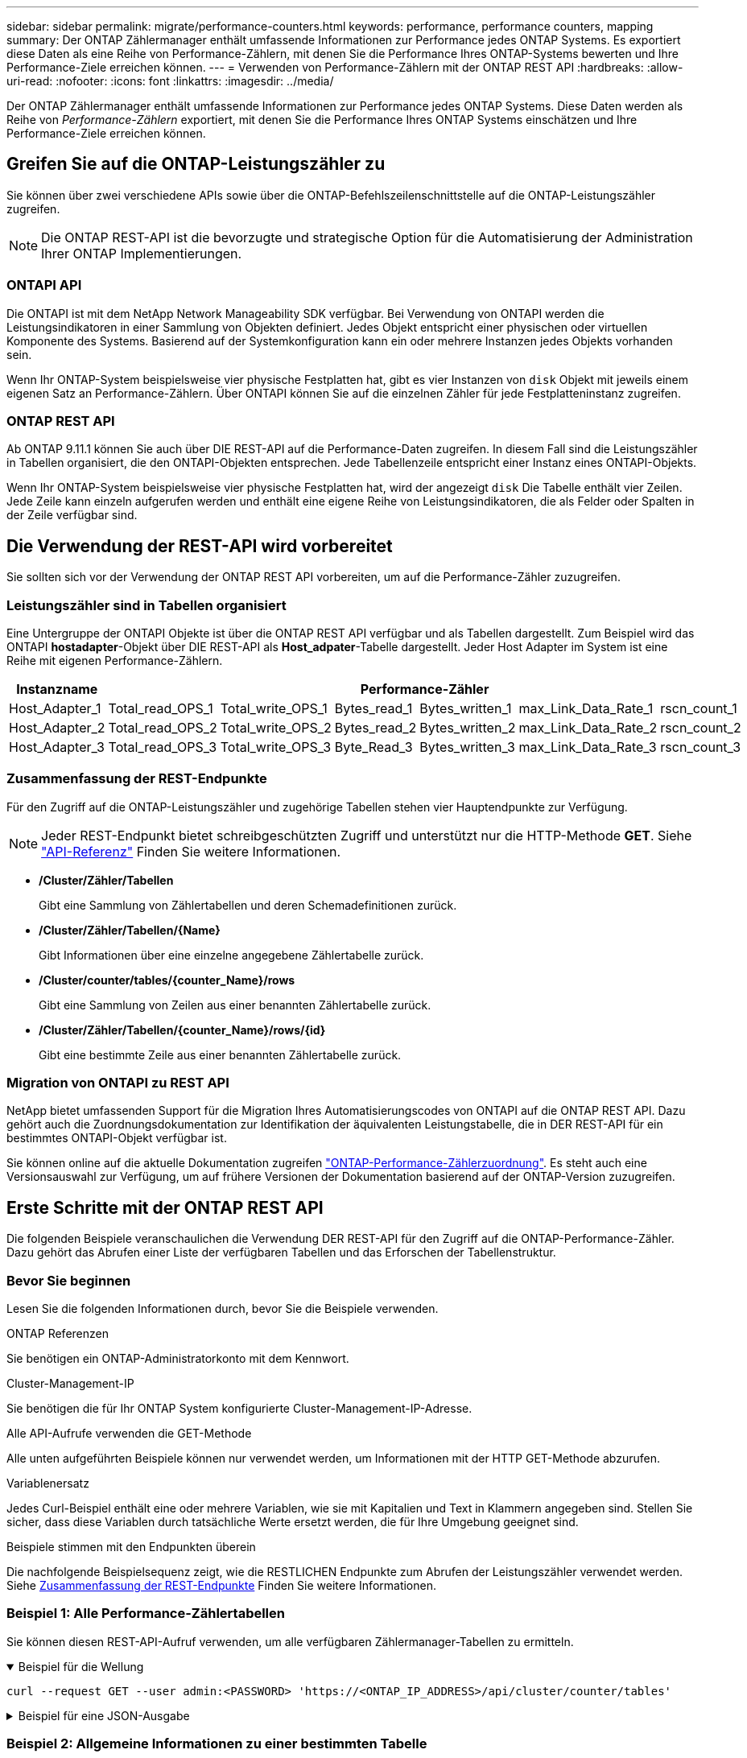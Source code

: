 ---
sidebar: sidebar 
permalink: migrate/performance-counters.html 
keywords: performance, performance counters, mapping 
summary: Der ONTAP Zählermanager enthält umfassende Informationen zur Performance jedes ONTAP Systems. Es exportiert diese Daten als eine Reihe von Performance-Zählern, mit denen Sie die Performance Ihres ONTAP-Systems bewerten und Ihre Performance-Ziele erreichen können. 
---
= Verwenden von Performance-Zählern mit der ONTAP REST API
:hardbreaks:
:allow-uri-read: 
:nofooter: 
:icons: font
:linkattrs: 
:imagesdir: ../media/


[role="lead"]
Der ONTAP Zählermanager enthält umfassende Informationen zur Performance jedes ONTAP Systems. Diese Daten werden als Reihe von _Performance-Zählern_ exportiert, mit denen Sie die Performance Ihres ONTAP Systems einschätzen und Ihre Performance-Ziele erreichen können.



== Greifen Sie auf die ONTAP-Leistungszähler zu

Sie können über zwei verschiedene APIs sowie über die ONTAP-Befehlszeilenschnittstelle auf die ONTAP-Leistungszähler zugreifen.


NOTE: Die ONTAP REST-API ist die bevorzugte und strategische Option für die Automatisierung der Administration Ihrer ONTAP Implementierungen.



=== ONTAPI API

Die ONTAPI ist mit dem NetApp Network Manageability SDK verfügbar. Bei Verwendung von ONTAPI werden die Leistungsindikatoren in einer Sammlung von Objekten definiert. Jedes Objekt entspricht einer physischen oder virtuellen Komponente des Systems. Basierend auf der Systemkonfiguration kann ein oder mehrere Instanzen jedes Objekts vorhanden sein.

Wenn Ihr ONTAP-System beispielsweise vier physische Festplatten hat, gibt es vier Instanzen von `disk` Objekt mit jeweils einem eigenen Satz an Performance-Zählern. Über ONTAPI können Sie auf die einzelnen Zähler für jede Festplatteninstanz zugreifen.



=== ONTAP REST API

Ab ONTAP 9.11.1 können Sie auch über DIE REST-API auf die Performance-Daten zugreifen. In diesem Fall sind die Leistungszähler in Tabellen organisiert, die den ONTAPI-Objekten entsprechen. Jede Tabellenzeile entspricht einer Instanz eines ONTAPI-Objekts.

Wenn Ihr ONTAP-System beispielsweise vier physische Festplatten hat, wird der angezeigt `disk` Die Tabelle enthält vier Zeilen. Jede Zeile kann einzeln aufgerufen werden und enthält eine eigene Reihe von Leistungsindikatoren, die als Felder oder Spalten in der Zeile verfügbar sind.



== Die Verwendung der REST-API wird vorbereitet

Sie sollten sich vor der Verwendung der ONTAP REST API vorbereiten, um auf die Performance-Zähler zuzugreifen.



=== Leistungszähler sind in Tabellen organisiert

Eine Untergruppe der ONTAPI Objekte ist über die ONTAP REST API verfügbar und als Tabellen dargestellt. Zum Beispiel wird das ONTAPI *hostadapter*-Objekt über DIE REST-API als *Host_adpater*-Tabelle dargestellt. Jeder Host Adapter im System ist eine Reihe mit eigenen Performance-Zählern.

|===
| Instanzname 6+| Performance-Zähler 


| Host_Adapter_1 | Total_read_OPS_1 | Total_write_OPS_1 | Bytes_read_1 | Bytes_written_1 | max_Link_Data_Rate_1 | rscn_count_1 


| Host_Adapter_2 | Total_read_OPS_2 | Total_write_OPS_2 | Bytes_read_2 | Bytes_written_2 | max_Link_Data_Rate_2 | rscn_count_2 


| Host_Adapter_3 | Total_read_OPS_3 | Total_write_OPS_3 | Byte_Read_3 | Bytes_written_3 | max_Link_Data_Rate_3 | rscn_count_3 
|===


=== Zusammenfassung der REST-Endpunkte

Für den Zugriff auf die ONTAP-Leistungszähler und zugehörige Tabellen stehen vier Hauptendpunkte zur Verfügung.


NOTE: Jeder REST-Endpunkt bietet schreibgeschützten Zugriff und unterstützt nur die HTTP-Methode *GET*. Siehe link:../reference/api_reference.html["API-Referenz"] Finden Sie weitere Informationen.

* */Cluster/Zähler/Tabellen*
+
Gibt eine Sammlung von Zählertabellen und deren Schemadefinitionen zurück.

* */Cluster/Zähler/Tabellen/{Name}*
+
Gibt Informationen über eine einzelne angegebene Zählertabelle zurück.

* */Cluster/counter/tables/{counter_Name}/rows*
+
Gibt eine Sammlung von Zeilen aus einer benannten Zählertabelle zurück.

* */Cluster/Zähler/Tabellen/{counter_Name}/rows/{id}*
+
Gibt eine bestimmte Zeile aus einer benannten Zählertabelle zurück.





=== Migration von ONTAPI zu REST API

NetApp bietet umfassenden Support für die Migration Ihres Automatisierungscodes von ONTAPI auf die ONTAP REST API. Dazu gehört auch die Zuordnungsdokumentation zur Identifikation der äquivalenten Leistungstabelle, die in DER REST-API für ein bestimmtes ONTAPI-Objekt verfügbar ist.

Sie können online auf die aktuelle Dokumentation zugreifen https://docs.netapp.com/us-en/ontap-pcmap/["ONTAP-Performance-Zählerzuordnung"^]. Es steht auch eine Versionsauswahl zur Verfügung, um auf frühere Versionen der Dokumentation basierend auf der ONTAP-Version zuzugreifen.



== Erste Schritte mit der ONTAP REST API

Die folgenden Beispiele veranschaulichen die Verwendung DER REST-API für den Zugriff auf die ONTAP-Performance-Zähler. Dazu gehört das Abrufen einer Liste der verfügbaren Tabellen und das Erforschen der Tabellenstruktur.



=== Bevor Sie beginnen

Lesen Sie die folgenden Informationen durch, bevor Sie die Beispiele verwenden.

.ONTAP Referenzen
Sie benötigen ein ONTAP-Administratorkonto mit dem Kennwort.

.Cluster-Management-IP
Sie benötigen die für Ihr ONTAP System konfigurierte Cluster-Management-IP-Adresse.

.Alle API-Aufrufe verwenden die GET-Methode
Alle unten aufgeführten Beispiele können nur verwendet werden, um Informationen mit der HTTP GET-Methode abzurufen.

.Variablenersatz
Jedes Curl-Beispiel enthält eine oder mehrere Variablen, wie sie mit Kapitalien und Text in Klammern angegeben sind. Stellen Sie sicher, dass diese Variablen durch tatsächliche Werte ersetzt werden, die für Ihre Umgebung geeignet sind.

.Beispiele stimmen mit den Endpunkten überein
Die nachfolgende Beispielsequenz zeigt, wie die RESTLICHEN Endpunkte zum Abrufen der Leistungszähler verwendet werden. Siehe <<eps,Zusammenfassung der REST-Endpunkte>> Finden Sie weitere Informationen.



=== Beispiel 1: Alle Performance-Zählertabellen

Sie können diesen REST-API-Aufruf verwenden, um alle verfügbaren Zählermanager-Tabellen zu ermitteln.

.Beispiel für die Wellung
[%collapsible%open]
====
[source, curl]
----
curl --request GET --user admin:<PASSWORD> 'https://<ONTAP_IP_ADDRESS>/api/cluster/counter/tables'
----
====
.Beispiel für eine JSON-Ausgabe
[%collapsible]
====
[source, json]
----
{
  "records": [
    {
      "name": "copy_manager",
      "_links": {
        "self": {
          "href": "/api/cluster/counter/tables/copy_manager"
        }
      }
    },
    {
      "name": "copy_manager:constituent",
      "_links": {
        "self": {
          "href": "/api/cluster/counter/tables/copy_manager%3Aconstituent"
        }
      }
    },
    {
      "name": "disk",
      "_links": {
        "self": {
          "href": "/api/cluster/counter/tables/disk"
        }
      }
    },
    {
      "name": "disk:constituent",
      "_links": {
        "self": {
          "href": "/api/cluster/counter/tables/disk%3Aconstituent"
        }
      }
    },
    {
      "name": "disk:raid_group",
      "_links": {
        "self": {
          "href": "/api/cluster/counter/tables/disk%3Araid_group"
        }
      }
    },
    {
      "name": "external_cache",
      "_links": {
        "self": {
          "href": "/api/cluster/counter/tables/external_cache"
        }
      }
    },
    {
      "name": "fcp",
      "_links": {
        "self": {
          "href": "/api/cluster/counter/tables/fcp"
        }
      }
    },
    {
      "name": "fcp:node",
      "_links": {
        "self": {
          "href": "/api/cluster/counter/tables/fcp%3Anode"
        }
      }
    },
    {
      "name": "fcp_lif",
      "_links": {
        "self": {
          "href": "/api/cluster/counter/tables/fcp_lif"
        }
      }
    },
    {
      "name": "fcp_lif:node",
      "_links": {
        "self": {
          "href": "/api/cluster/counter/tables/fcp_lif%3Anode"
        }
      }
    },
    {
      "name": "fcp_lif:port",
      "_links": {
        "self": {
          "href": "/api/cluster/counter/tables/fcp_lif%3Aport"
        }
      }
    },
    {
      "name": "fcp_lif:svm",
      "_links": {
        "self": {
          "href": "/api/cluster/counter/tables/fcp_lif%3Asvm"
        }
      }
    },
    {
      "name": "fcvi",
      "_links": {
        "self": {
          "href": "/api/cluster/counter/tables/fcvi"
        }
      }
    },
    {
      "name": "headroom_aggregate",
      "_links": {
        "self": {
          "href": "/api/cluster/counter/tables/headroom_aggregate"
        }
      }
    },
    {
      "name": "headroom_cpu",
      "_links": {
        "self": {
          "href": "/api/cluster/counter/tables/headroom_cpu"
        }
      }
    },
    {
      "name": "host_adapter",
      "_links": {
        "self": {
          "href": "/api/cluster/counter/tables/host_adapter"
        }
      }
    },
    {
      "name": "iscsi_lif",
      "_links": {
        "self": {
          "href": "/api/cluster/counter/tables/iscsi_lif"
        }
      }
    },
    {
      "name": "iscsi_lif:node",
      "_links": {
        "self": {
          "href": "/api/cluster/counter/tables/iscsi_lif%3Anode"
        }
      }
    },
    {
      "name": "iscsi_lif:svm",
      "_links": {
        "self": {
          "href": "/api/cluster/counter/tables/iscsi_lif%3Asvm"
        }
      }
    },
    {
      "name": "lif",
      "_links": {
        "self": {
          "href": "/api/cluster/counter/tables/lif"
        }
      }
    },
    {
      "name": "lif:svm",
      "_links": {
        "self": {
          "href": "/api/cluster/counter/tables/lif%3Asvm"
        }
      }
    },
    {
      "name": "lun",
      "_links": {
        "self": {
          "href": "/api/cluster/counter/tables/lun"
        }
      }
    },
    {
      "name": "lun:constituent",
      "_links": {
        "self": {
          "href": "/api/cluster/counter/tables/lun%3Aconstituent"
        }
      }
    },
    {
      "name": "lun:node",
      "_links": {
        "self": {
          "href": "/api/cluster/counter/tables/lun%3Anode"
        }
      }
    },
    {
      "name": "namespace",
      "_links": {
        "self": {
          "href": "/api/cluster/counter/tables/namespace"
        }
      }
    },
    {
      "name": "namespace:constituent",
      "_links": {
        "self": {
          "href": "/api/cluster/counter/tables/namespace%3Aconstituent"
        }
      }
    },
    {
      "name": "nfs_v4_diag",
      "_links": {
        "self": {
          "href": "/api/cluster/counter/tables/nfs_v4_diag"
        }
      }
    },
    {
      "name": "nic_common",
      "_links": {
        "self": {
          "href": "/api/cluster/counter/tables/nic_common"
        }
      }
    },
    {
      "name": "nvmf_lif",
      "_links": {
        "self": {
          "href": "/api/cluster/counter/tables/nvmf_lif"
        }
      }
    },
    {
      "name": "nvmf_lif:constituent",
      "_links": {
        "self": {
          "href": "/api/cluster/counter/tables/nvmf_lif%3Aconstituent"
        }
      }
    },
    {
      "name": "nvmf_lif:node",
      "_links": {
        "self": {
          "href": "/api/cluster/counter/tables/nvmf_lif%3Anode"
        }
      }
    },
    {
      "name": "nvmf_lif:port",
      "_links": {
        "self": {
          "href": "/api/cluster/counter/tables/nvmf_lif%3Aport"
        }
      }
    },
    {
      "name": "object_store_client_op",
      "_links": {
        "self": {
          "href": "/api/cluster/counter/tables/object_store_client_op"
        }
      }
    },
    {
      "name": "path",
      "_links": {
        "self": {
          "href": "/api/cluster/counter/tables/path"
        }
      }
    },
    {
      "name": "processor",
      "_links": {
        "self": {
          "href": "/api/cluster/counter/tables/processor"
        }
      }
    },
    {
      "name": "processor:node",
      "_links": {
        "self": {
          "href": "/api/cluster/counter/tables/processor%3Anode"
        }
      }
    },
    {
      "name": "qos",
      "_links": {
        "self": {
          "href": "/api/cluster/counter/tables/qos"
        }
      }
    },
    {
      "name": "qos:constituent",
      "_links": {
        "self": {
          "href": "/api/cluster/counter/tables/qos%3Aconstituent"
        }
      }
    },
    {
      "name": "qos:policy_group",
      "_links": {
        "self": {
          "href": "/api/cluster/counter/tables/qos%3Apolicy_group"
        }
      }
    },
    {
      "name": "qos_detail",
      "_links": {
        "self": {
          "href": "/api/cluster/counter/tables/qos_detail"
        }
      }
    },
    {
      "name": "qos_detail_volume",
      "_links": {
        "self": {
          "href": "/api/cluster/counter/tables/qos_detail_volume"
        }
      }
    },
    {
      "name": "qos_volume",
      "_links": {
        "self": {
          "href": "/api/cluster/counter/tables/qos_volume"
        }
      }
    },
    {
      "name": "qos_volume:constituent",
      "_links": {
        "self": {
          "href": "/api/cluster/counter/tables/qos_volume%3Aconstituent"
        }
      }
    },
    {
      "name": "qtree",
      "_links": {
        "self": {
          "href": "/api/cluster/counter/tables/qtree"
        }
      }
    },
    {
      "name": "qtree:constituent",
      "_links": {
        "self": {
          "href": "/api/cluster/counter/tables/qtree%3Aconstituent"
        }
      }
    },
    {
      "name": "svm_cifs",
      "_links": {
        "self": {
          "href": "/api/cluster/counter/tables/svm_cifs"
        }
      }
    },
    {
      "name": "svm_cifs:constituent",
      "_links": {
        "self": {
          "href": "/api/cluster/counter/tables/svm_cifs%3Aconstituent"
        }
      }
    },
    {
      "name": "svm_cifs:node",
      "_links": {
        "self": {
          "href": "/api/cluster/counter/tables/svm_cifs%3Anode"
        }
      }
    },
    {
      "name": "svm_nfs_v3",
      "_links": {
        "self": {
          "href": "/api/cluster/counter/tables/svm_nfs_v3"
        }
      }
    },
    {
      "name": "svm_nfs_v3:constituent",
      "_links": {
        "self": {
          "href": "/api/cluster/counter/tables/svm_nfs_v3%3Aconstituent"
        }
      }
    },
    {
      "name": "svm_nfs_v3:node",
      "_links": {
        "self": {
          "href": "/api/cluster/counter/tables/svm_nfs_v3%3Anode"
        }
      }
    },
    {
      "name": "svm_nfs_v4",
      "_links": {
        "self": {
          "href": "/api/cluster/counter/tables/svm_nfs_v4"
        }
      }
    },
    {
      "name": "svm_nfs_v41",
      "_links": {
        "self": {
          "href": "/api/cluster/counter/tables/svm_nfs_v41"
        }
      }
    },
    {
      "name": "svm_nfs_v41:constituent",
      "_links": {
        "self": {
          "href": "/api/cluster/counter/tables/svm_nfs_v41%3Aconstituent"
        }
      }
    },
    {
      "name": "svm_nfs_v41:node",
      "_links": {
        "self": {
          "href": "/api/cluster/counter/tables/svm_nfs_v41%3Anode"
        }
      }
    },
    {
      "name": "svm_nfs_v42",
      "_links": {
        "self": {
          "href": "/api/cluster/counter/tables/svm_nfs_v42"
        }
      }
    },
    {
      "name": "svm_nfs_v42:constituent",
      "_links": {
        "self": {
          "href": "/api/cluster/counter/tables/svm_nfs_v42%3Aconstituent"
        }
      }
    },
    {
      "name": "svm_nfs_v42:node",
      "_links": {
        "self": {
          "href": "/api/cluster/counter/tables/svm_nfs_v42%3Anode"
        }
      }
    },
    {
      "name": "svm_nfs_v4:constituent",
      "_links": {
        "self": {
          "href": "/api/cluster/counter/tables/svm_nfs_v4%3Aconstituent"
        }
      }
    },
    {
      "name": "svm_nfs_v4:node",
      "_links": {
        "self": {
          "href": "/api/cluster/counter/tables/svm_nfs_v4%3Anode"
        }
      }
    },
    {
      "name": "system",
      "_links": {
        "self": {
          "href": "/api/cluster/counter/tables/system"
        }
      }
    },
    {
      "name": "system:constituent",
      "_links": {
        "self": {
          "href": "/api/cluster/counter/tables/system%3Aconstituent"
        }
      }
    },
    {
      "name": "system:node",
      "_links": {
        "self": {
          "href": "/api/cluster/counter/tables/system%3Anode"
        }
      }
    },
    {
      "name": "token_manager",
      "_links": {
        "self": {
          "href": "/api/cluster/counter/tables/token_manager"
        }
      }
    },
    {
      "name": "volume",
      "_links": {
        "self": {
          "href": "/api/cluster/counter/tables/volume"
        }
      }
    },
    {
      "name": "volume:node",
      "_links": {
        "self": {
          "href": "/api/cluster/counter/tables/volume%3Anode"
        }
      }
    },
    {
      "name": "volume:svm",
      "_links": {
        "self": {
          "href": "/api/cluster/counter/tables/volume%3Asvm"
        }
      }
    },
    {
      "name": "wafl",
      "_links": {
        "self": {
          "href": "/api/cluster/counter/tables/wafl"
        }
      }
    },
    {
      "name": "wafl_comp_aggr_vol_bin",
      "_links": {
        "self": {
          "href": "/api/cluster/counter/tables/wafl_comp_aggr_vol_bin"
        }
      }
    },
    {
      "name": "wafl_hya_per_aggregate",
      "_links": {
        "self": {
          "href": "/api/cluster/counter/tables/wafl_hya_per_aggregate"
        }
      }
    },
    {
      "name": "wafl_hya_sizer",
      "_links": {
        "self": {
          "href": "/api/cluster/counter/tables/wafl_hya_sizer"
        }
      }
    }
  ],
  "num_records": 71,
  "_links": {
    "self": {
      "href": "/api/cluster/counter/tables"
    }
  }
}
----
====


=== Beispiel 2: Allgemeine Informationen zu einer bestimmten Tabelle

Sie können diesen REST-API-Aufruf verwenden, um die Beschreibung und Metadaten für eine bestimmte Tabelle anzuzeigen. Die Ausgabe enthält den Zweck der Tabelle und welche Art von Daten jeder Performance-Zähler enthält. In diesem Beispiel wird die Tabelle *Host_Adapter* verwendet.

.Beispiel für die Wellung
[%collapsible%open]
====
[source, curl]
----
curl --request GET --user admin:<PASSWORD> 'https://<ONTAP_IP_ADDRESS>/api/cluster/counter/tables/host_adapter'
----
====
.Beispiel für eine JSON-Ausgabe
[%collapsible]
====
[source, json]
----
{
  "name": "host_adapter",
  "description": "The host_adapter table reports activity on the Fibre Channel, Serial Attached SCSI, and parallel SCSI host adapters the storage system uses to connect to disks and tape drives.",
  "counter_schemas": [
    {
      "name": "bytes_read",
      "description": "Bytes read through a host adapter",
      "type": "rate",
      "unit": "per_sec"
    },
    {
      "name": "bytes_written",
      "description": "Bytes written through a host adapter",
      "type": "rate",
      "unit": "per_sec"
    },
    {
      "name": "max_link_data_rate",
      "description": "Max link data rate in Kilobytes per second for a host adapter",
      "type": "raw",
      "unit": "kb_per_sec"
    },
    {
      "name": "node.name",
      "description": "System node name",
      "type": "string",
      "unit": "none"
    },
    {
      "name": "rscn_count",
      "description": "Number of RSCN(s) received by the FC HBA",
      "type": "raw",
      "unit": "none"
    },
    {
      "name": "total_read_ops",
      "description": "Total number of reads on a host adapter",
      "type": "rate",
      "unit": "per_sec"
    },
    {
      "name": "total_write_ops",
      "description": "Total number of writes on a host adapter",
      "type": "rate",
      "unit": "per_sec"
    }
  ],
  "_links": {
    "self": {
      "href": "/api/cluster/counter/tables/host_adapter"
    }
  }
}
----
====


=== Beispiel 3: Alle Zeilen in einer bestimmten Tabelle

Mit diesem REST-API-Aufruf können Sie alle Zeilen in einer Tabelle anzeigen. Dies gibt an, welche Instanzen der Counter Manager-Objekte vorhanden sind.

.Beispiel für die Wellung
[%collapsible%open]
====
[source, curl]
----
curl --request GET --user admin:<PASSWORD> 'https://<ONTAP_IP_ADDRESS>/api/cluster/counter/tables/host_adapter/rows'
----
====
.Beispiel für eine JSON-Ausgabe
[%collapsible]
====
[source, json]
----
{
  "records": [
    {
      "id": "dmp-adapter-01",
      "_links": {
        "self": {
          "href": "/api/cluster/counter/tables/host_adapter/rows/dmp-adapter-01"
        }
      }
    },
    {
      "id": "dmp-adapter-02",
      "_links": {
        "self": {
          "href": "/api/cluster/counter/tables/host_adapter/rows/dmp-adapter-02"
        }
      }
    }
  ],
  "num_records": 2,
  "_links": {
    "self": {
      "href": "/api/cluster/counter/tables/host_adapter/rows"
    }
  }
}
----
====


=== Beispiel 4: Einzelne Zeile in einer bestimmten Tabelle

Mit diesem REST-API-Aufruf können Sie Performance-Zählerwerte für eine bestimmte Zählermanager-Instanz in der Tabelle anzeigen. In diesem Beispiel werden die Performance-Daten für einen der Host-Adapter angefordert.

.Beispiel für die Wellung
[%collapsible%open]
====
[source, curl]
----
curl --request GET --user admin:<PASSWORD> 'https://<ONTAP_IP_ADDRESS>/api/cluster/counter/tables/host_adapter/rows/dmp-adapter-01'
----
====
.Beispiel für eine JSON-Ausgabe
[%collapsible]
====
[source, json]
----
{
  "counter_table": {
    "name": "host_adapter"
  },
  "id": "dmp-adapter-01",
  "properties": [
    {
      "name": "node.name",
      "value": "dmp-node-01"
    }
  ],
  "counters": [
    {
      "name": "total_read_ops",
      "value": 25098
    },
    {
      "name": "total_write_ops",
      "value": 48925
    },
    {
      "name": "bytes_read",
      "value": 1003799680
    },
    {
      "name": "bytes_written",
      "value": 6900961600
    },
    {
      "name": "max_link_data_rate",
      "value": 0
    },
    {
      "name": "rscn_count",
      "value": 0
    }
  ],
  "_links": {
    "self": {
      "href": "/api/cluster/counter/tables/host_adapter/rows/dmp-adapter-01"
    }
  }
}
----
====